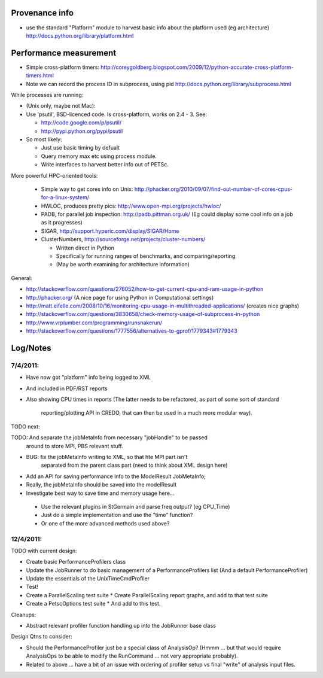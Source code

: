 
Provenance info
===============

* use the standard "Platform" module to harvest basic info about the
  platform used (eg architecture)
  http://docs.python.org/library/platform.html

Performance measurement
=======================

* Simple cross-platform timers:
  http://coreygoldberg.blogspot.com/2009/12/python-accurate-cross-platform-timers.html
* Note we can record the process ID in subprocess, using pid
  http://docs.python.org/library/subprocess.html

While processes are running:

* (Unix only, maybe not Mac): 
* Use 'psutil', BSD-licenced code. Is cross-platform, works on 2.4 - 3. See:

  * http://code.google.com/p/psutil/
  * http://pypi.python.org/pypi/psutil

* So most likely:

  * Just use basic timing by defualt
  * Query memory max etc using process module.
  * Write interfaces to harvest better info out of PETSc.

More powerful HPC-oriented tools:

 * Simple way to get cores info on Unix: http://phacker.org/2010/09/07/find-out-number-of-cores-cpus-for-a-linux-system/
 * HWLOC, produces pretty pics: http://www.open-mpi.org/projects/hwloc/
 * PADB, for parallel job inspection: http://padb.pittman.org.uk/
   (Eg could display some cool info on a job as it progresses)
 * SIGAR, http://support.hyperic.com/display/SIGAR/Home
 * ClusterNumbers, http://sourceforge.net/projects/cluster-numbers/
   
   * Written direct in Python
   * Specifically for running ranges of benchmarks, and comparing/reporting.
   * (May be worth examining for architecture information)

General:

* http://stackoverflow.com/questions/276052/how-to-get-current-cpu-and-ram-usage-in-python
* http://phacker.org/ (A nice page for using Python in Computational settings)
* http://matt.eifelle.com/2008/10/16/monitoring-cpu-usage-in-multithreaded-applications/ (creates nice graphs)
* http://stackoverflow.com/questions/3830658/check-memory-usage-of-subprocess-in-python
* http://www.vrplumber.com/programming/runsnakerun/
* http://stackoverflow.com/questions/1777556/alternatives-to-gprof/1779343#1779343

Log/Notes
=========

7/4/2011:
---------

* Have now got "platform" info being logged to XML
* And included in PDF/RST reports
* Also showing CPU times in reports
  (The latter needs to be refactored, as part of some sort of standard
   reporting/plotting API in CREDO, that can then be used in a much more
   modular way).

TODO next:

TODO: And separate the jobMetaInfo from necessary "jobHandle" to be passed
    around to store MPI, PBS relevant stuff.

* BUG: fix the jobMetaInfo writing to XML, so that hte MPI part isn't
   separated from the parent class part (need to think about XML design here)
* Add an API for saving performance info to the ModelResult JobMetaInfo;
* Really, the jobMetaInfo should be saved into the modelResult
* Investigate best way to save time and memory usage here...

 * Use the relevant plugins in StGermain and parse freq output? (eg CPU_Time)
 * Just do a simple implementation and use the "time" function?
 * Or one of the more advanced methods used above?

12/4/2011:
----------


TODO with current design:

* Create basic PerformanceProfilers class
* Update the JobRunner to do basic management of a PerformanceProfilers list
  (And a default PerformanceProfiler)
* Update the essentials of the UnixTimeCmdProfiler
* Test!
* Create a ParallelScaling test suite
  * Create ParallelScaling report graphs, and add to that test suite
* Create a PetscOptions test suite
  * And add to this test.

Cleanups:

* Abstract relevant profiler function handling up into the JobRunner base class

Design Qtns to consider:

* Should the PerformanceProfiler just be a special class of AnalysisOp?
  (Hmmm ... but that would require AnalysisOps to be able to modify the 
  RunCommand ... not very appropriate probably).
* Related to above ... have a bit of an issue with ordering of profiler setup
  vs final "write" of analysis input files.
